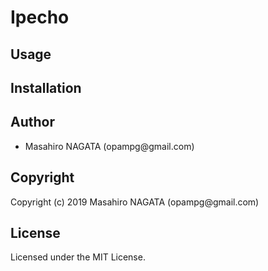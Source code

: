 * Ipecho 

** Usage

** Installation

** Author

+ Masahiro NAGATA (opampg@gmail.com)

** Copyright

Copyright (c) 2019 Masahiro NAGATA (opampg@gmail.com)

** License

Licensed under the MIT License.
